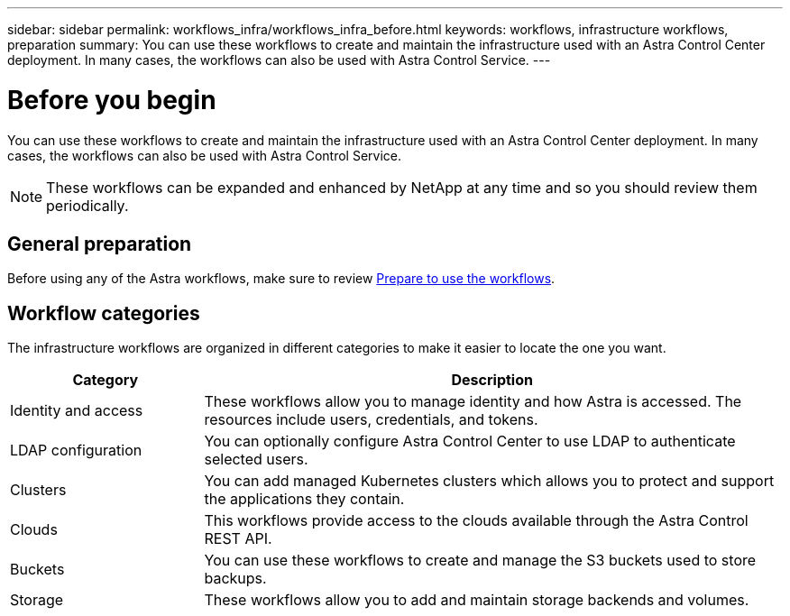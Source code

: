---
sidebar: sidebar
permalink: workflows_infra/workflows_infra_before.html
keywords: workflows, infrastructure workflows, preparation
summary: You can use these workflows to create and maintain the infrastructure used with an Astra Control Center deployment. In many cases, the workflows can also be used with Astra Control Service.
---

= Before you begin
:hardbreaks:
:nofooter:
:icons: font
:linkattrs:
:imagesdir: ./media/

[.lead]
You can use these workflows to create and maintain the infrastructure used with an Astra Control Center deployment. In many cases, the workflows can also be used with Astra Control Service.

[NOTE]
These workflows can be expanded and enhanced by NetApp at any time and so you should review them periodically.

== General preparation

Before using any of the Astra workflows, make sure to review link:../get-started/prepare_to_use_workflows.html[Prepare to use the workflows].

== Workflow categories

The infrastructure workflows are organized in different categories to make it easier to locate the one you want.

[cols="25,75"*,options="header"]
|===
|Category
|Description
|Identity and access
|These workflows allow you to manage identity and how Astra is accessed. The resources include users, credentials, and tokens.
|LDAP configuration
|You can optionally configure Astra Control Center to use LDAP to authenticate selected users.
|Clusters
|You can add managed Kubernetes clusters which allows you to protect and support the applications they contain.
|Clouds
|This workflows provide access to the clouds available through the Astra Control REST API.
|Buckets
|You can use these workflows to create and manage the S3 buckets used to store backups.
|Storage
|These workflows allow you to add and maintain storage backends and volumes.
|===
